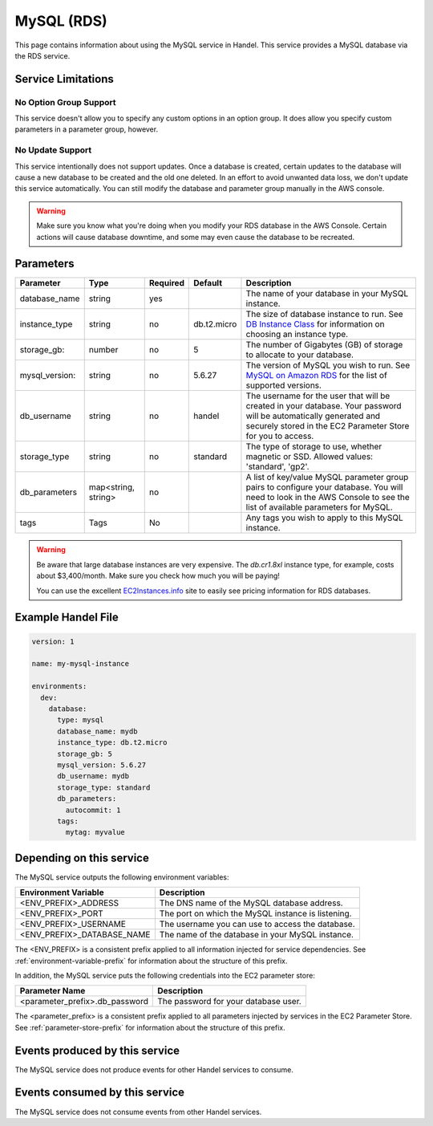 .. mysql:

MySQL (RDS)
===========
This page contains information about using the MySQL service in Handel. This service provides a MySQL database via the RDS service.

Service Limitations
-------------------

No Option Group Support
~~~~~~~~~~~~~~~~~~~~~~~
This service doesn't allow you to specify any custom options in an option group. It does allow you specify custom parameters in a parameter group, however.

No Update Support
~~~~~~~~~~~~~~~~~
This service intentionally does not support updates. Once a database is created, certain updates to the database will cause a new database to be created and the old one deleted. In an effort to avoid unwanted data loss, we don't update this service automatically. You can still modify the database and parameter group manually in the AWS console.

.. WARNING::

    Make sure you know what you're doing when you modify your RDS database in the AWS Console. Certain actions will cause database downtime, and some may even cause the database to be recreated.

Parameters
----------
.. list-table::
   :header-rows: 1

   * - Parameter
     - Type
     - Required
     - Default
     - Description
   * - database_name
     - string
     - yes
     - 
     - The name of your database in your MySQL instance.
   * - instance_type
     - string
     - no
     - db.t2.micro
     - The size of database instance to run. See `DB Instance Class <http://docs.aws.amazon.com/AmazonRDS/latest/UserGuide/Concepts.DBInstanceClass.html>`_ for information on choosing an instance type.
   * - storage_gb:
     - number
     - no
     - 5
     - The number of Gigabytes (GB) of storage to allocate to your database.
   * - mysql_version:
     - string
     - no
     - 5.6.27
     - The version of MySQL you wish to run. See `MySQL on Amazon RDS <http://docs.aws.amazon.com/AmazonRDS/latest/UserGuide/CHAP_MySQL.html>`_ for the list of supported versions.
   * - db_username
     - string
     - no
     - handel
     - The username for the user that will be created in your database. Your password will be automatically generated and securely stored in the EC2 Parameter Store for you to access.
   * - storage_type
     - string
     - no 
     - standard
     - The type of storage to use, whether magnetic or SSD. Allowed values: 'standard', 'gp2'.
   * - db_parameters
     - map<string, string>
     - no
     - 
     - A list of key/value MySQL parameter group pairs to configure your database. You will need to look in the AWS Console to see the list of available parameters for MySQL.
   * - tags
     - Tags
     - No
     - 
     - Any tags you wish to apply to this MySQL instance.
     
.. WARNING::

    Be aware that large database instances are very expensive. The *db.cr1.8xl* instance type, for example, costs about $3,400/month. Make sure you check how much you will be paying!

    You can use the excellent `EC2Instances.info <http://www.ec2instances.info/rds/>`_ site to easily see pricing information for RDS databases.

Example Handel File
-------------------

.. code-block:: yaml

    version: 1

    name: my-mysql-instance

    environments:
      dev:
        database:
          type: mysql
          database_name: mydb
          instance_type: db.t2.micro
          storage_gb: 5
          mysql_version: 5.6.27
          db_username: mydb
          storage_type: standard
          db_parameters:
            autocommit: 1
          tags:
            mytag: myvalue

Depending on this service
-------------------------
The MySQL service outputs the following environment variables:

.. list-table::
   :header-rows: 1

   * - Environment Variable
     - Description
   * - <ENV_PREFIX>_ADDRESS
     - The DNS name of the MySQL database address.
   * - <ENV_PREFIX>_PORT
     - The port on which the MySQL instance is listening.
   * - <ENV_PREFIX>_USERNAME
     - The username you can use to access the database.
   * - <ENV_PREFIX>_DATABASE_NAME
     - The name of the database in your MySQL instance.

The <ENV_PREFIX> is a consistent prefix applied to all information injected for service dependencies.  See :ref:`environment-variable-prefix` for information about the structure of this prefix.

In addition, the MySQL service puts the following credentials into the EC2 parameter store:

.. list-table::
   :header-rows: 1

   * - Parameter Name 
     - Description
   * - <parameter_prefix>.db_password
     - The password for your database user.

The <parameter_prefix> is a consistent prefix applied to all parameters injected by services in the EC2 Parameter Store. See :ref:`parameter-store-prefix` for information about the structure of this prefix.

Events produced by this service
-------------------------------
The MySQL service does not produce events for other Handel services to consume.

Events consumed by this service
-------------------------------
The MySQL service does not consume events from other Handel services.